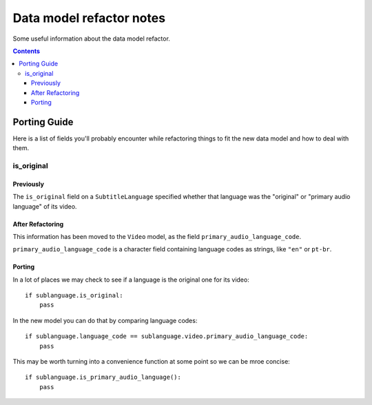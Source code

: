 =========================
Data model refactor notes
=========================

Some useful information about the data model refactor.

.. contents::

Porting Guide
=============

Here is a list of fields you'll probably encounter while refactoring things to
fit the new data model and how to deal with them.

is_original
-----------

Previously
~~~~~~~~~~

The ``is_original`` field on a ``SubtitleLanguage`` specified
whether that language was the "original" or "primary audio language" of its
video.

After Refactoring
~~~~~~~~~~~~~~~~~

This information has been moved to the ``Video`` model,
as the field ``primary_audio_language_code``.

``primary_audio_language_code`` is a character field containing language codes
as strings, like ``"en"`` or ``pt-br``.

Porting
~~~~~~~

In a lot of places we may check to see if a language is the original one for its
video::

    if sublanguage.is_original:
        pass

In the new model you can do that by comparing language codes::

    if sublanguage.language_code == sublanguage.video.primary_audio_language_code:
        pass

This may be worth turning into a convenience function at some point so we can be
mroe concise::

    if sublanguage.is_primary_audio_language():
        pass

